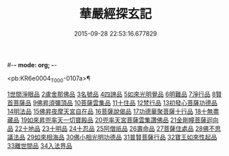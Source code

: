 #-*- mode: org; -*-
#+DATE: 2015-09-28 22:53:16.677829
#+TITLE: 華嚴經探玄記
#+PROPERTY: CBETA_ID T35n1733
#+PROPERTY: ID KR6e0004
#+PROPERTY: SOURCE Taisho Tripitaka Vol. 35, No. 1733
#+PROPERTY: VOL 35
#+PROPERTY: BASEEDITION T
#+PROPERTY: WITNESS CBETA

<pb:KR6e0004_T_000-0107a>¶

[[file:KR6e0004_002.txt::002-0125a18][1世間淨眼品]]
[[file:KR6e0004_003.txt::003-0146c7][2盧舍那佛品]]
[[file:KR6e0004_004.txt::004-0166c7][3名號品]]
[[file:KR6e0004_004.txt::0171b13][4四諦品]]
[[file:KR6e0004_004.txt::0171c14][5如來光明覺品]]
[[file:KR6e0004_004.txt::0175b18][6明難品]]
[[file:KR6e0004_004.txt::0184c12][7淨行品]]
[[file:KR6e0004_004.txt::0186b20][8賢首菩薩品]]
[[file:KR6e0004_005.txt::005-0192b5][9佛昇須彌頂品]]
[[file:KR6e0004_005.txt::0193c11][10菩薩雲集品]]
[[file:KR6e0004_005.txt::0195b25][11十住品]]
[[file:KR6e0004_005.txt::0201a23][12梵行品]]
[[file:KR6e0004_005.txt::0202c22][13初發心菩薩功德品]]
[[file:KR6e0004_005.txt::0207c22][14明法品]]
[[file:KR6e0004_006.txt::006-0212b28][15佛昇夜摩天宮自在品]]
[[file:KR6e0004_006.txt::0213b4][16菩薩說偈品]]
[[file:KR6e0004_006.txt::0216b3][17功德華聚菩薩十行品]]
[[file:KR6e0004_006.txt::0232a5][18十無盡藏品]]
[[file:KR6e0004_007.txt::007-0235c26][19如來昇兜率天一切寶殿品]]
[[file:KR6e0004_007.txt::0239a17][20兜率天宮菩薩雲集讚佛品]]
[[file:KR6e0004_007.txt::0241c23][21金剛幢菩薩迴向品]]
[[file:KR6e0004_009.txt::009-0277a5][22十地品]]
[[file:KR6e0004_015.txt::015-0380a5][23十明品]]
[[file:KR6e0004_015.txt::0382c21][24十忍品]]
[[file:KR6e0004_015.txt::0389a22][25阿僧祇品]]
[[file:KR6e0004_015.txt::0390b10][26壽命品]]
[[file:KR6e0004_015.txt::0390c25][27菩薩住處品]]
[[file:KR6e0004_015.txt::0391c25][28佛不思議法品]]
[[file:KR6e0004_015.txt::0397a15][29如來相海品]]
[[file:KR6e0004_016.txt::016-0400c5][30佛小相光明功德品]]
[[file:KR6e0004_016.txt::0403a13][31普賢菩薩行品]]
[[file:KR6e0004_016.txt::0405a6][32寶王如來性起品]]
[[file:KR6e0004_017.txt::017-0418b12][33離世間品]]
[[file:KR6e0004_018.txt::018-0440b5][34入法界品]]
